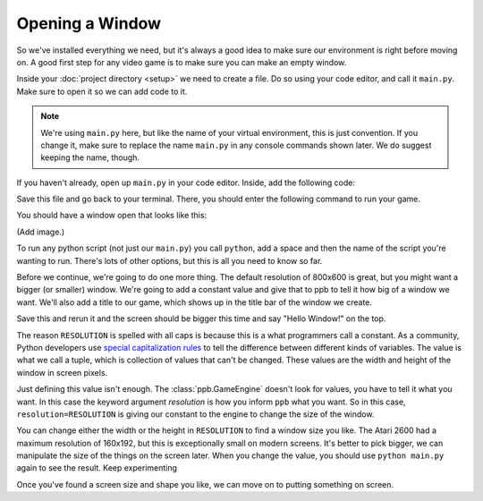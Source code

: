 ===============================
Opening a Window
===============================

So we've installed everything we need, but it's always a good idea to make
sure our environment is right before moving on. A good first step for any video
game is to make sure you can make an empty window.

Inside your :doc:`project directory <setup>` we need to create a file. Do so using your
code editor, and call it ``main.py``. Make sure to open it so we can add code
to it.

.. note:: We're using ``main.py`` here, but like the name of your virtual
   environment, this is just convention. If you change it, make sure to replace
   the name ``main.py`` in any console commands shown later. We do suggest
   keeping the name, though.

If you haven't already, open up ``main.py`` in your code editor. Inside, add
the following code:

.. code-block:: python
   :caption: main.py
   :linenos:

   import ppb

   ppb.run()

Save this file and go back to your terminal. There, you should enter the
following command to run your game.

.. code-block::
   :caption: Terminal

   python main.py

You should have a window open that looks like this:

(Add image.)

To run any python script (not just our ``main.py``) you call ``python``, add a
space and then the name of the script you're wanting to run. There's lots of
other options, but this is all you need to know so far.

Before we continue, we're going to do one more thing. The default resolution of
800x600 is great, but you might want a bigger (or smaller) window. We're going
to add a constant value and give that to ppb to tell it how big of a window we
want. We'll also add a title to our game, which shows up in the title bar of
the window we create.

.. code-block::
   :caption: main.py
   :linenos:
   :emphasize-lines: 3,5

   import ppb

   RESOLUTION = (1200, 900)

   ppb.run(resolution=RESOLUTION, title="Hello Window!")

Save this and rerun it and the screen should be bigger this time and say
"Hello Window!" on the top.

The reason ``RESOLUTION`` is spelled with all caps is because this is a what
programmers call a constant. As a community, Python developers use `special
capitalization rules`_ to tell the difference between different kinds of
variables. The value is what we call a tuple, which is collection of values
that can't be changed. These values are the width and height of the window in
screen pixels.

Just defining this value isn't enough. The :class:`ppb.GameEngine` doesn't look
for values, you have to tell it what you want. In this case the keyword argument
`resolution` is how you inform ``ppb`` what you want. So in this case,
``resolution=RESOLUTION`` is giving our constant to the engine to change the
size of the window.

You can change either the width or the height in ``RESOLUTION`` to find a
window size you like. The Atari 2600 had a maximum resolution of 160x192, but
this is exceptionally small on modern screens. It's better to pick bigger, we
can manipulate the size of the things on the screen later. When you change the
value, you should use ``python main.py`` again to see the result. Keep experimenting

Once you've found a screen size and shape you like, we can move on to putting
something on screen.

.. _special capitalization rules: https://www.python.org/dev/peps/pep-0008/
